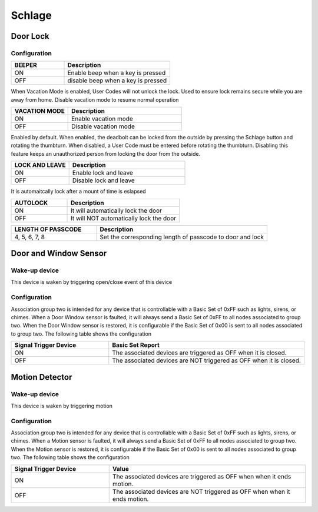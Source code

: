 Schlage 
======================

.. _schlage_config_door_lock:

Door Lock  
-----------


.. image:: ../_static/images/schlage_door_lock.jpg 
   :align: center

Configuration  
~~~~~~~~~~~~~~~

.. list-table:: 
   :widths: 15 30
   :header-rows: 1

   * - BEEPER 
     - Description   
   * - ON  
     - Enable beep when a key is pressed 
   * - OFF 
     - disable beep when a key is pressed  

When Vacation Mode is enabled, User Codes will not unlock the lock. Used to ensure lock remains secure while you are away from home. Disable vacation mode to resume normal operation

.. list-table:: 
   :widths: 15 30
   :header-rows: 1

   * - VACATION MODE 
     - Description   
   * - ON  
     - Enable vacation mode 
   * - OFF 
     - Disable vacation mode 

.. Press Schlage button, it is automatically locked 

Enabled by default. When enabled, the  deadbolt can be locked from the outside by pressing the Schlage button and rotating the thumbturn. When disabled, a User 
Code must be entered before rotating the thumbturn. Disabling this feature keeps an unauthorized person from locking the door from the outside.

.. list-table::  
   :widths: 15 30
   :header-rows: 1

   * - LOCK AND LEAVE 
     - Description   
   * - ON  
     - Enable lock and leave 
   * - OFF 
     - Disable lock and leave 

It is automaitcally lock after a mount of time is eslapsed 

.. list-table::  
   :widths: 15 30
   :header-rows: 1

   * - AUTOLOCK 
     - Description   
   * - ON  
     - It will automatically lock the door  
   * - OFF 
     - It will NOT automatically lock the door 

.. 
.. list-table:: 
   :widths: 15 30
   :header-rows: 1

   * - LENGTH OF PASSCODE 
     - Description
   * - 4, 5, 6, 7, 8   
     - Set the corresponding length of passcode to door and lock


.. _schlage_config_door_window_sensor:

Door and Window Sensor 
---------------------------


.. image:: ../_static/images/schlage_door_window_sensor.jpg 
   :align: center


Wake-up device 
~~~~~~~~~~~~~~~
This device is waken by triggering open/close event of this device


Configuration  
~~~~~~~~~~~~~~~

Association group two is intended for any device that is controllable with a Basic Set of 0xFF such as lights, sirens, or chimes. When a Door Window sensor is faulted, it will always send a Basic Set of 0xFF to all nodes associated to group two. When the Door Window sensor is restored, it is configurable if the Basic Set of 0x00 is sent to all nodes associated to group two. The following table shows the configuration


.. list-table:: 
   :widths: 15 30
   :header-rows: 1

   * - Signal Trigger Device
     - Basic Set Report    
   * - ON 
     - The associated devices are triggered as OFF when it is closed.
   * - OFF 
     - The associated devices are NOT triggered as OFF when it is closed.


.. _schlage_config_motion_detector_sensor:

Motion Detector 
------------------

.. image:: ../_static/images/schlage_home_motion_sensor.jpg 
   :align: center


Wake-up device 
~~~~~~~~~~~~~~~
This device is waken by triggering motion 


Configuration  
~~~~~~~~~~~~~~~

Association group two is intended for any device that is controllable with a Basic Set of 0xFF such as lights, sirens, or chimes. When a Motion sensor is faulted, it will always send a Basic Set of 0xFF to all nodes associated to group two. When the Motion sensor is restored, it is configurable if the Basic Set of 0x00 is sent to all nodes associated to group two. The following table shows the configuration


.. list-table:: 
   :widths: 15 30
   :header-rows: 1

   * - Signal Trigger Device
     - Value
   * - ON  
     - The associated devices are triggered as OFF when when it ends motion. 
   * - OFF 
     - The associated devices are NOT triggered as OFF when when it ends motion. 


